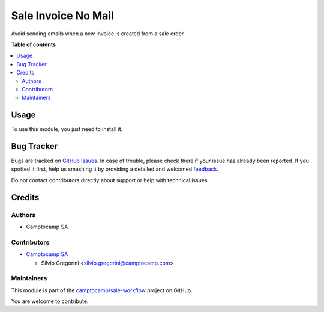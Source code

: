 ====================
Sale Invoice No Mail
====================

.. !!!!!!!!!!!!!!!!!!!!!!!!!!!!!!!!!!!!!!!!!!!!!!!!!!!!
   !! This file is generated by oca-gen-addon-readme !!
   !! changes will be overwritten.                   !!
   !!!!!!!!!!!!!!!!!!!!!!!!!!!!!!!!!!!!!!!!!!!!!!!!!!!!

.. |badge1| image:: https://img.shields.io/badge/maturity-Beta-yellow.png
    :target: https://odoo-community.org/page/development-status
    :alt: Beta
.. |badge2| image:: https://img.shields.io/badge/licence-AGPL--3-blue.png
    :target: http://www.gnu.org/licenses/agpl-3.0-standalone.html
    :alt: License: AGPL-3
.. |badge3| image:: https://img.shields.io/badge/github-camptocamp%2Fsale--workflow-lightgray.png?logo=github
    :target: https://github.com/camptocamp/sale-workflow/tree/13.0-ADD-sale_invoice_no_mail/sale_invoice_no_mail
    :alt: camptocamp/sale-workflow

|badge1| |badge2| |badge3| 

Avoid sending emails when a new invoice is created from a sale order

**Table of contents**

.. contents::
   :local:

Usage
=====

To use this module, you just need to install it.

Bug Tracker
===========

Bugs are tracked on `GitHub Issues <https://github.com/camptocamp/sale-workflow/issues>`_.
In case of trouble, please check there if your issue has already been reported.
If you spotted it first, help us smashing it by providing a detailed and welcomed
`feedback <https://github.com/camptocamp/sale-workflow/issues/new?body=module:%20sale_invoice_no_mail%0Aversion:%2013.0-ADD-sale_invoice_no_mail%0A%0A**Steps%20to%20reproduce**%0A-%20...%0A%0A**Current%20behavior**%0A%0A**Expected%20behavior**>`_.

Do not contact contributors directly about support or help with technical issues.

Credits
=======

Authors
~~~~~~~

* Camptocamp SA

Contributors
~~~~~~~~~~~~

* `Camptocamp SA <https://www.camptocamp.com>`_

  * Silvio Gregorini <silvio.gregorini@camptocamp.com>

Maintainers
~~~~~~~~~~~

This module is part of the `camptocamp/sale-workflow <https://github.com/camptocamp/sale-workflow/tree/13.0-ADD-sale_invoice_no_mail/sale_invoice_no_mail>`_ project on GitHub.

You are welcome to contribute.
